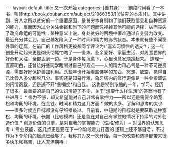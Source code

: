 #+STARTUP: showall indent
#+STARTUP: hidestars
#+BEGIN_HTML
---
layout: default
title: 又一次开始
categories: [善其身]
---
前段时间看了一本书，叫[[http://book.douban.com/subject/21966353/][《贫穷的本质》]]。其中讲到，穷人之所以贫穷的一个重要原因，是贫穷本身制约了他们获取信息和各种资源的能力，反而因为过分关注金钱和当下的问题而忽视掉其他可能的选择，从而丧失了改变命运的可能性；某种意义上说，身处贫穷的困境中很难通过自身努力改变。

最近充分体会到，自己越发陷入了一种时间和精力的赤贫状态。本来就有些不闻窗外事的迂腐，在前厂的工作风格更被某同学评论为/“喜欢习惯性的透支”/；这一年创业开动起来更是彻头彻尾忙瞎了——锻炼、业余爱好、家庭生活、对周围世界的好奇和关注，全都丢到一边。于是身体每况愈下，心里也愈发烦躁起来。

道理一直都明白，还曾给好些同学瞎掰过自己的观点——人的精力和心气是一种不可逆资源，需要好好保护善加利用。头些年也开始看些佛学的东西，冥想、放空，觉得自己比旁人多少超脱几分。事实还是知易行难，象牙塔内的修行更像是一种小资调调的闲情逸致，还是逃不开*贪嗔痴*和自我。

这也是特别浓缩的一年，学习、经历了很多。最重要的是自己的认识清楚了不少，关于“想要什么样生活”的答案也有了些进展：
 * 修为不够，却又希望能对自己非常有掌控力——所以还是需要个略宽松和均衡的环境，在金钱、时间和精力这几方面
 * 做的太多、了解和思考的太少——很多时候连目标都没有仔细推敲过。目前看，中短期的目标就是要获取这种宽松、均衡的环境，长期（比较模糊）还是能在对自己有掌控的情况下持续的对外创造价值
 * 创造价值的引擎，是对自我的掌握能力（性格/修为）+ 对世界的认知思考 + 专业技能，这几点正是要在下一个阶段着力打造的

逻辑上还不够自洽，不过作为下个阶段的起点已经够了。我称其为又一次开始，每一次改变和选择都带来很多快乐和痛苦，让人充满期待！
#+END_HTML

